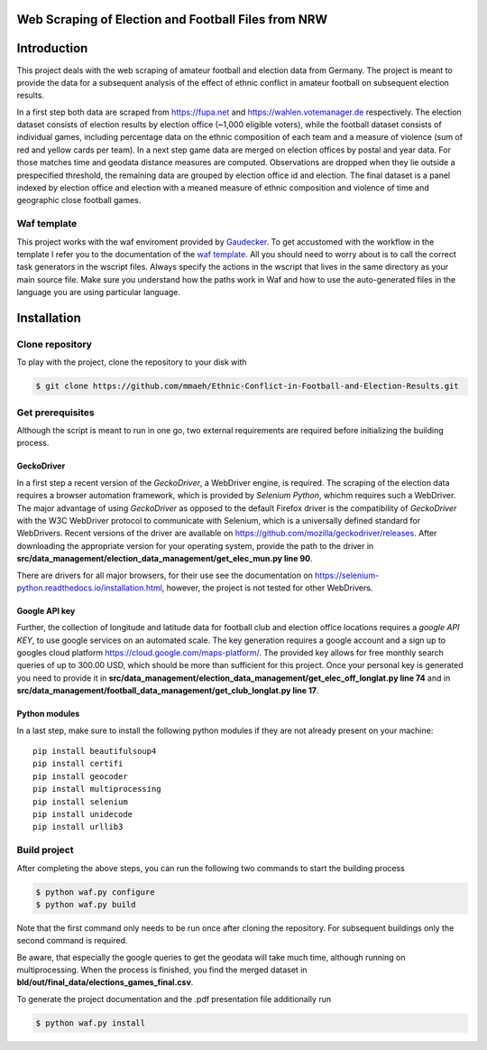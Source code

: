 Web Scraping of Election and Football Files from NRW
===================================================

Introduction
============

This project deals with the web scraping of amateur football and election data from Germany. The project is meant to provide the data for a subsequent analysis of the effect of ethnic conflict in amateur football on subsequent election results. 

In a first step both data are scraped from `<https://fupa.net>`_ and `<https://wahlen.votemanager.de>`_ respectively. The election dataset consists of election results by election office (~1,000 eligible voters), while the football dataset consists of individual games, including percentage data on the ethnic composition of each team and a measure of violence (sum of red and yellow cards per team). In a next step  game data are merged on election offices by postal and year data. For those matches time and geodata distance measures are computed. Observations are dropped when they lie outside a prespecified threshold, the remaining data are grouped by election office id and election. The final dataset is a panel indexed by election office and election with a meaned measure of ethnic composition and violence of time and geographic close football games.


Waf template
-----------------

This project works with the waf enviroment provided by `Gaudecker <https://github.com/hmgaudecker/econ-project-templates/>`_. To get accustomed with the workflow in the template I refer you to the documentation of the `waf template <https://github.com/hmgaudecker/econ-project-templates/>`_.  All you should need to worry about is to call the correct task generators in the wscript files. Always specify the actions in the wscript that lives in the same directory as your main source file. Make sure you understand how the paths work in Waf and how to use the auto-generated files in the language you are using particular language.


Installation
============

Clone repository
-----------------

To play with the project, clone the repository to your disk with

.. code-block:: bash

    $ git clone https://github.com/mmaeh/Ethnic-Conflict-in-Football-and-Election-Results.git


Get prerequisites
------------------

Although the script is meant to run in one go, two external requirements are required before initializing the building process.

GeckoDriver
++++++++++++

In a first step a recent version of the *GeckoDriver*, a WebDriver engine, is required. The scraping of the election data requires a browser automation framework, which is provided by *Selenium Python*, whichm requires such a WebDriver. The major advantage of using *GeckoDriver* as opposed to the default Firefox driver is the compatibility of *GeckoDriver* with the W3C WebDriver protocol to communicate with Selenium, which is a universally defined standard for WebDrivers. Recent versions of the driver are available on `<https://github.com/mozilla/geckodriver/releases>`_. After downloading the appropriate version for your operating system, provide the path to the driver in **src/data_management/election_data_management/get_elec_mun.py line 90**. 

There are drivers for all major browsers, for their use see the documentation on `<https://selenium-python.readthedocs.io/installation.html>`_, however, the project is not tested for other WebDrivers.

Google API key
+++++++++++++++

Further, the collection of longitude and latitude data for football club and election office locations requires a *google API KEY*, to use google services on an automated scale. The key generation requires a google account and a sign up to googles cloud platform https://cloud.google.com/maps-platform/. The provided key allows for free monthly search queries of up to 300.00 USD, which should be more than sufficient for this project. Once your personal key is generated you need to provide it in **src/data_management/election_data_management/get_elec_off_longlat.py line 74** and in **src/data_management/football_data_management/get_club_longlat.py line 17**.

Python modules
++++++++++++++++

In a last step, make sure to install the following python modules if they are not already present on your machine::

    pip install beautifulsoup4
    pip install certifi
    pip install geocoder
    pip install multiprocessing
    pip install selenium
    pip install unidecode
    pip install urllib3

Build project
---------------

After completing the above steps, you can run the following two commands to start the building process

.. code-block:: bash

    $ python waf.py configure
    $ python waf.py build

Note that the first command only needs to be run once after cloning the repository. For subsequent buildings only the second command is required.

Be aware, that especially the google queries to get the geodata will take much time, although running on multiprocessing. When the process is finished, you find the merged dataset in **bld/out/final_data/elections_games_final.csv**.

To generate the project documentation and the .pdf presentation file additionally run

.. code-block:: bash

    $ python waf.py install

